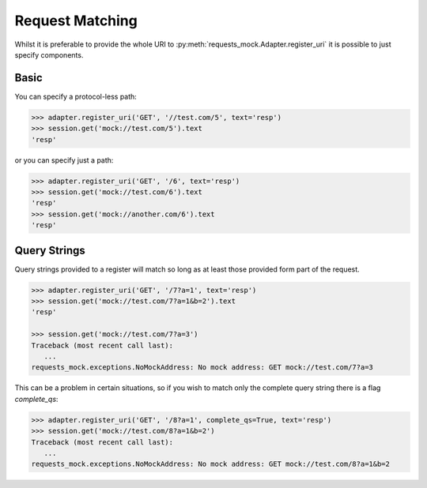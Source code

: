 ================
Request Matching
================

Whilst it is preferable to provide the whole URI to :py:meth:`requests_mock.Adapter.register_uri` it is possible to just specify components.

Basic
=====

You can specify a protocol-less path:

.. code:: python

    >>> adapter.register_uri('GET', '//test.com/5', text='resp')
    >>> session.get('mock://test.com/5').text
    'resp'

or you can specify just a path:

.. code:: python

    >>> adapter.register_uri('GET', '/6', text='resp')
    >>> session.get('mock://test.com/6').text
    'resp'
    >>> session.get('mock://another.com/6').text
    'resp'

Query Strings
=============

Query strings provided to a register will match so long as at least those provided form part of the request.

.. code:: python

    >>> adapter.register_uri('GET', '/7?a=1', text='resp')
    >>> session.get('mock://test.com/7?a=1&b=2').text
    'resp'

    >>> session.get('mock://test.com/7?a=3')
    Traceback (most recent call last):
       ...
    requests_mock.exceptions.NoMockAddress: No mock address: GET mock://test.com/7?a=3

This can be a problem in certain situations, so if you wish to match only the complete query string there is a flag `complete_qs`:

.. code:: python

    >>> adapter.register_uri('GET', '/8?a=1', complete_qs=True, text='resp')
    >>> session.get('mock://test.com/8?a=1&b=2')
    Traceback (most recent call last):
       ...
    requests_mock.exceptions.NoMockAddress: No mock address: GET mock://test.com/8?a=1&b=2

